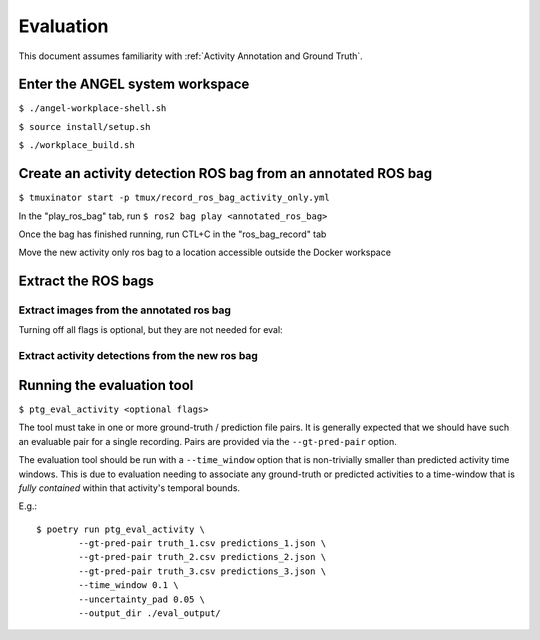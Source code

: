 ==========
Evaluation
==========
This document assumes familiarity with :ref:`Activity Annotation and Ground
Truth`.

Enter the ANGEL system workspace
################################
``$ ./angel-workplace-shell.sh``

``$ source install/setup.sh``

``$ ./workplace_build.sh``

Create an activity detection ROS bag from an annotated ROS bag
##############################################################
``$ tmuxinator start -p tmux/record_ros_bag_activity_only.yml``

In the "play_ros_bag" tab, run
``$ ros2 bag play <annotated_ros_bag>``

Once the bag has finished running, run CTL+C in the "ros_bag_record" tab

Move the new activity only ros bag to a location accessible outside the Docker workspace

Extract the ROS bags
####################

Extract images from the annotated ros bag
-----------------------------------------
Turning off all flags is optional, but they are not needed for eval:

.. prompt:: bash

    ros2 run angel_utils bag_extractor.py --ros-args \
        -p bag_path:="<annotated_ros_bag>" \
        -p extract_audio:="False" \
        -p extract_images:="True" \
        -p extract_eye_gaze_data:="False" \
        -p extract_head_pose_data:="False" \
        -p extract_hand_pose_data:="False" \
        -p extract_spatial_map_data:="False" \
        -p extract_annotation_event_data:="False" \
        -p extract_activity_detection_data:="False" \
        -p extract_depth_images:="False" \
        -p extract_depth_head_pose_data:="False"

Extract activity detections from the new ros bag
------------------------------------------------
.. prompt:: bash

    ros2 run angel_utils bag_extractor.py --ros-args \
        -p bag_path:="<activity_only_ros_bag>" \
        -p extract_audio:="False" \
        -p extract_images:="False" \
        -p extract_eye_gaze_data:="False" \
        -p extract_head_pose_data:="False" \
        -p extract_hand_pose_data:="False" \
        -p extract_spatial_map_data:="False" \
        -p extract_annotation_event_data:="False" \
        -p extract_activity_detection_data:="True" \
        -p extract_depth_images:="False" \
        -p extract_depth_head_pose_data:="False"

Running the evaluation tool
###########################
``$ ptg_eval_activity <optional flags>``

The tool must take in one or more ground-truth / prediction file pairs.
It is generally expected that we should have such an evaluable pair for a
single recording.
Pairs are provided via the ``--gt-pred-pair`` option.

The evaluation tool should be run with a ``--time_window`` option that is
non-trivially smaller than predicted activity time windows.
This is due to evaluation needing to associate any ground-truth or predicted
activities to a time-window that is *fully contained* within that activity's
temporal bounds.

E.g.::

    $ poetry run ptg_eval_activity \
            --gt-pred-pair truth_1.csv predictions_1.json \
            --gt-pred-pair truth_2.csv predictions_2.json \
            --gt-pred-pair truth_3.csv predictions_3.json \
            --time_window 0.1 \
            --uncertainty_pad 0.05 \
            --output_dir ./eval_output/
